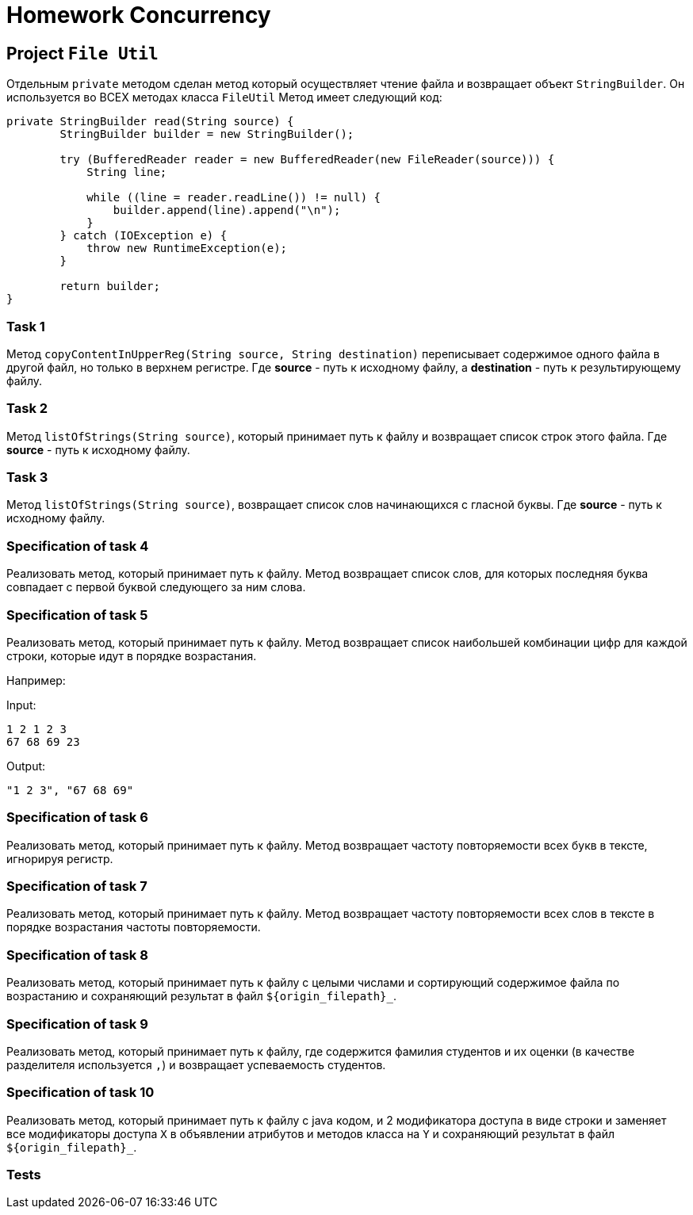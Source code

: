 = Homework Concurrency

== Project `File Util`

Отдельным `private` методом сделан метод который осуществляет чтение файла и возвращает объект `StringBuilder`. Он используется во ВСЕХ методах класса `FileUtil` Метод имеет следующий код:

----
private StringBuilder read(String source) {
        StringBuilder builder = new StringBuilder();

        try (BufferedReader reader = new BufferedReader(new FileReader(source))) {
            String line;

            while ((line = reader.readLine()) != null) {
                builder.append(line).append("\n");
            }
        } catch (IOException e) {
            throw new RuntimeException(e);
        }

        return builder;
}
----

=== Task 1

Метод `copyContentInUpperReg(String source, String destination)` переписывает содержимое одного файла в другой файл, но только в верхнем регистре. Где *source* - путь к исходному файлу, а *destination* - путь к результирующему файлу.

=== Task 2

Метод `listOfStrings(String source)`, который принимает путь к файлу и возвращает список строк этого файла. Где *source* - путь к исходному файлу.

=== Task 3

Метод `listOfStrings(String source)`, возвращает список слов начинающихся с гласной буквы. Где *source* - путь к исходному файлу.

=== Specification of task 4

Реализовать метод, который принимает путь к файлу. Метод возвращает список слов, для которых последняя буква совпадает с первой буквой следующего за ним слова.


=== Specification of task 5

Реализовать метод, который принимает путь к файлу. Метод возвращает список наибольшей комбинации цифр для каждой строки, которые идут в порядке возрастания.

Например:

Input:

----
1 2 1 2 3
67 68 69 23
----

Output:
----
"1 2 3", "67 68 69"
----

=== Specification of task 6

Реализовать метод, который принимает путь к файлу. Метод возвращает частоту повторяемости всех букв в тексте, игнорируя регистр.

=== Specification of task 7

Реализовать метод, который принимает путь к файлу. Метод возвращает частоту повторяемости всех слов в тексте в порядке возрастания частоты повторяемости.

=== Specification of task 8

Реализовать метод, который принимает путь к файлу с целыми числами и сортирующий содержимое файла по возрастанию и сохраняющий результат в файл `${origin_filepath}_`.

=== Specification of task 9

Реализовать метод, который принимает путь к файлу, где содержится фамилия студентов и их оценки (в качестве разделителя используется `,`) и возвращает успеваемость студентов.

=== Specification of task 10

Реализовать метод, который принимает путь к файлу с java кодом, и 2 модификатора доступа в виде строки и заменяет все модификаторы доступа `X` в объявлении атрибутов и методов класса на `Y` и сохраняющий результат в файл `${origin_filepath}_`.

=== Tests

